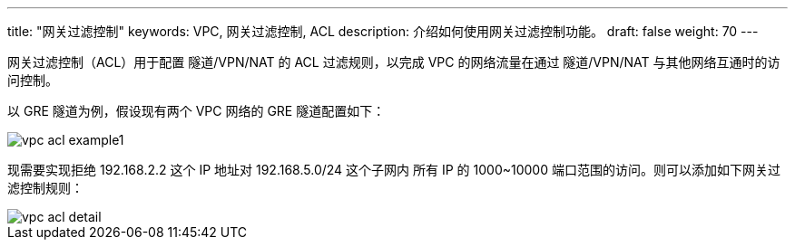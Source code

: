 ---
title: "网关过滤控制"
keywords: VPC, 网关过滤控制, ACL
description: 介绍如何使用网关过滤控制功能。
draft: false
weight: 70
---

网关过滤控制（ACL）用于配置 隧道/VPN/NAT 的 ACL 过滤规则，以完成 VPC 的网络流量在通过 隧道/VPN/NAT 与其他网络互通时的访问控制。

以 GRE 隧道为例，假设现有两个 VPC 网络的 GRE 隧道配置如下：

image::/images/cloud_service/network/vpc/vpc_acl_example1.png[]

现需要实现拒绝 192.168.2.2 这个 IP 地址对 192.168.5.0/24 这个子网内 所有 IP 的 1000~10000 端口范围的访问。则可以添加如下网关过滤控制规则：

image::/images/cloud_service/network/vpc/vpc_acl_detail.png[]


